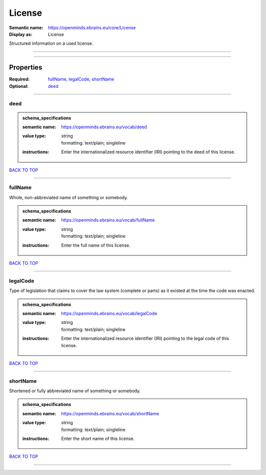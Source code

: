 #######
License
#######

:Semantic name: https://openminds.ebrains.eu/core/License

:Display as: License

Structured information on a used license.


------------

------------

Properties
##########

:Required: `fullName <fullName_heading_>`_, `legalCode <legalCode_heading_>`_, `shortName <shortName_heading_>`_
:Optional: `deed <deed_heading_>`_

------------

.. _deed_heading:

****
deed
****

.. admonition:: schema_specifications

   :semantic name: https://openminds.ebrains.eu/vocab/deed
   :value type: | string
                | formatting: text/plain; singleline
   :instructions: Enter the internationalized resource identifier (IRI) pointing to the deed of this license.

`BACK TO TOP <License_>`_

------------

.. _fullName_heading:

********
fullName
********

Whole, non-abbreviated name of something or somebody.

.. admonition:: schema_specifications

   :semantic name: https://openminds.ebrains.eu/vocab/fullName
   :value type: | string
                | formatting: text/plain; singleline
   :instructions: Enter the full name of this license.

`BACK TO TOP <License_>`_

------------

.. _legalCode_heading:

*********
legalCode
*********

Type of legislation that claims to cover the law system (complete or parts) as it existed at the time the code was enacted.

.. admonition:: schema_specifications

   :semantic name: https://openminds.ebrains.eu/vocab/legalCode
   :value type: | string
                | formatting: text/plain; singleline
   :instructions: Enter the internationalized resource identifier (IRI) pointing to the legal code of this license.

`BACK TO TOP <License_>`_

------------

.. _shortName_heading:

*********
shortName
*********

Shortened or fully abbreviated name of something or somebody.

.. admonition:: schema_specifications

   :semantic name: https://openminds.ebrains.eu/vocab/shortName
   :value type: | string
                | formatting: text/plain; singleline
   :instructions: Enter the short name of this license.

`BACK TO TOP <License_>`_

------------

